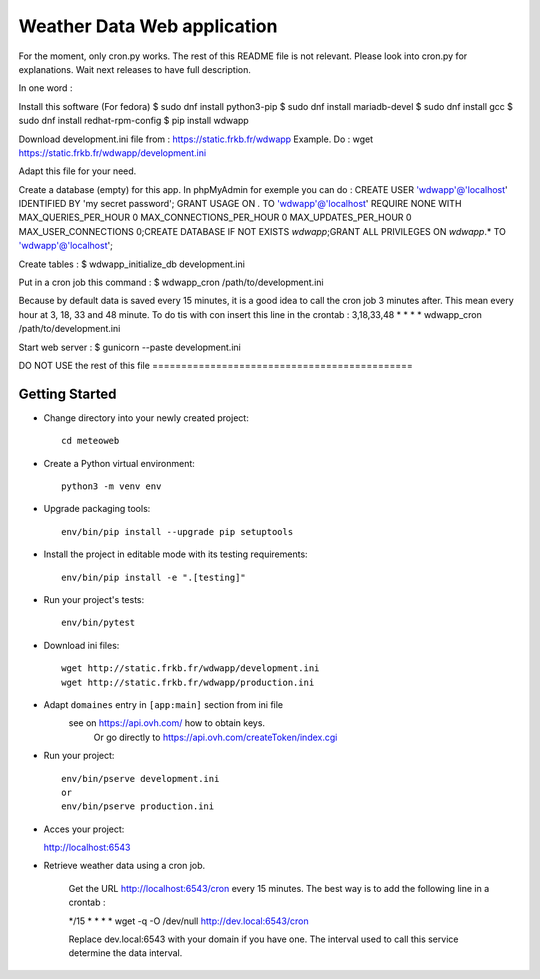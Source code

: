 Weather Data Web application
============================

For the moment, only cron.py works.
The rest of this README file is not relevant.
Please look into cron.py for explanations.
Wait next releases to have full description.

In one word :

Install this software (For fedora)
$ sudo dnf install python3-pip
$ sudo dnf install mariadb-devel
$ sudo dnf install gcc
$ sudo dnf install redhat-rpm-config
$ pip install wdwapp

Download development.ini file from : https://static.frkb.fr/wdwapp  
Example. Do : wget https://static.frkb.fr/wdwapp/development.ini

Adapt this file for your need.

Create a database (empty) for this app.
In phpMyAdmin for exemple you can do :
CREATE USER 'wdwapp'@'localhost' IDENTIFIED BY 'my secret password';
GRANT USAGE ON *.* TO 'wdwapp'@'localhost' REQUIRE NONE WITH
MAX_QUERIES_PER_HOUR 0 MAX_CONNECTIONS_PER_HOUR 0 MAX_UPDATES_PER_HOUR 0
MAX_USER_CONNECTIONS 0;CREATE DATABASE IF NOT EXISTS `wdwapp`;GRANT ALL
PRIVILEGES ON `wdwapp`.* TO 'wdwapp'@'localhost';

Create tables :
$ wdwapp_initialize_db development.ini

Put in a cron job this command :
$ wdwapp_cron /path/to/development.ini

Because by default data is saved every 15 minutes, it is a good idea to call
the cron job 3 minutes after. This mean every hour at 3, 18, 33 and 48 minute.
To do tis with con insert this line in the crontab :
3,18,33,48  *  *  *  * wdwapp_cron /path/to/development.ini

Start web server :
$ gunicorn --paste development.ini



DO NOT USE the rest of this file =============================================

Getting Started
---------------

- Change directory into your newly created project::

    cd meteoweb

- Create a Python virtual environment::

    python3 -m venv env

- Upgrade packaging tools::

    env/bin/pip install --upgrade pip setuptools

- Install the project in editable mode with its testing requirements::

    env/bin/pip install -e ".[testing]"

- Run your project's tests::

    env/bin/pytest

- Download ini files::

    wget http://static.frkb.fr/wdwapp/development.ini
    wget http://static.frkb.fr/wdwapp/production.ini

- Adapt ``domaines`` entry in ``[app:main]`` section from ini file
	see on https://api.ovh.com/ how to obtain keys.
	 Or go directly to https://api.ovh.com/createToken/index.cgi

- Run your project::

    env/bin/pserve development.ini
    or
    env/bin/pserve production.ini

- Acces your project:

  http://localhost:6543

- Retrieve weather data using a cron job.

   Get the URL http://localhost:6543/cron every 15 minutes.
   The best way is to add the following line in a crontab :

   */15  *  *  *  * wget -q -O /dev/null http://dev.local:6543/cron

   Replace dev.local:6543 with your domain if you have one.
   The interval used to call this service determine the data interval.

   

